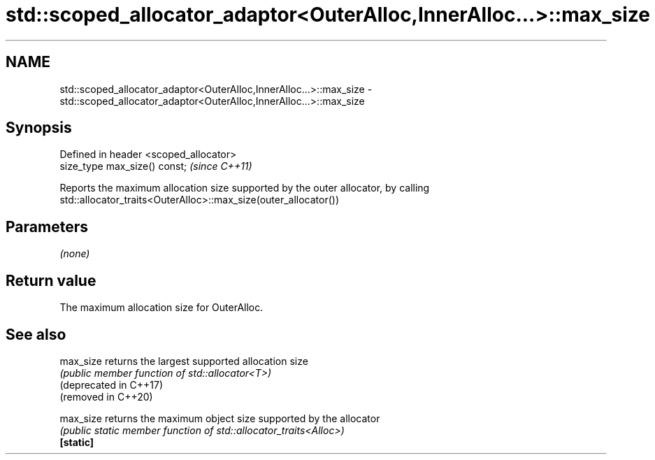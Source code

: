 .TH std::scoped_allocator_adaptor<OuterAlloc,InnerAlloc...>::max_size 3 "2020.03.24" "http://cppreference.com" "C++ Standard Libary"
.SH NAME
std::scoped_allocator_adaptor<OuterAlloc,InnerAlloc...>::max_size \- std::scoped_allocator_adaptor<OuterAlloc,InnerAlloc...>::max_size

.SH Synopsis

  Defined in header <scoped_allocator>
  size_type max_size() const;           \fI(since C++11)\fP

  Reports the maximum allocation size supported by the outer allocator, by calling std::allocator_traits<OuterAlloc>::max_size(outer_allocator())

.SH Parameters

  \fI(none)\fP

.SH Return value

  The maximum allocation size for OuterAlloc.

.SH See also



  max_size              returns the largest supported allocation size
                        \fI(public member function of std::allocator<T>)\fP
  (deprecated in C++17)
  (removed in C++20)

  max_size              returns the maximum object size supported by the allocator
                        \fI(public static member function of std::allocator_traits<Alloc>)\fP
  \fB[static]\fP




